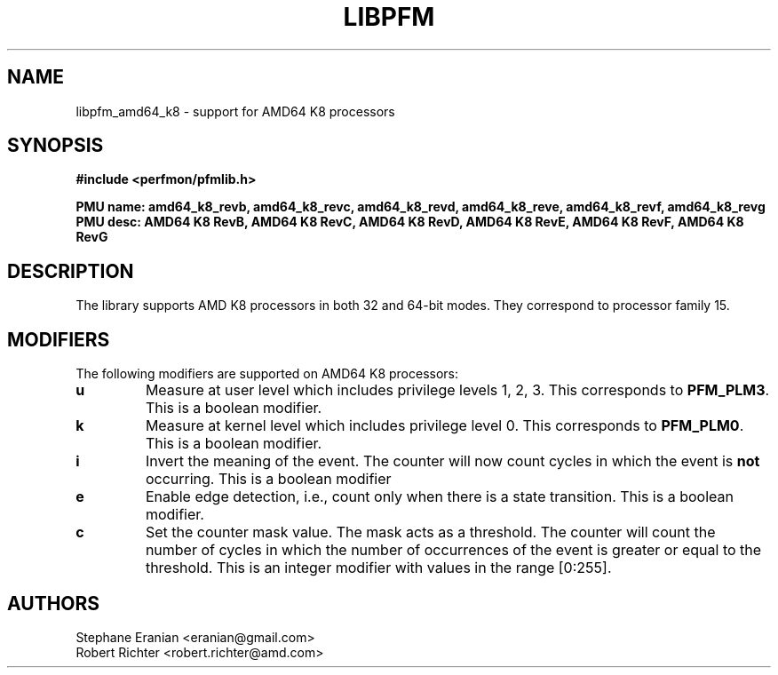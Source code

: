 .TH LIBPFM 3  "April, 2009" "" "Linux Programmer's Manual"
.SH NAME
libpfm_amd64_k8 - support for AMD64 K8 processors
.SH SYNOPSIS
.nf
.B #include <perfmon/pfmlib.h>
.sp
.B PMU name: amd64_k8_revb, amd64_k8_revc, amd64_k8_revd, amd64_k8_reve, amd64_k8_revf, amd64_k8_revg
.B PMU desc: AMD64 K8 RevB, AMD64 K8 RevC, AMD64 K8 RevD, AMD64 K8 RevE, AMD64 K8 RevF, AMD64 K8 RevG
.sp
.SH DESCRIPTION
The library supports AMD K8 processors in both 32 and 64-bit modes. They correspond
to processor family 15.

.SH MODIFIERS
The following modifiers are supported on AMD64 K8 processors:
.TP
.B u
Measure at user level which includes privilege levels 1, 2, 3. This corresponds to \fBPFM_PLM3\fR.
This is a boolean modifier.
.TP
.B k
Measure at kernel level which includes privilege level 0. This corresponds to \fBPFM_PLM0\fR.
This is a boolean modifier.
.TP
.B i
Invert the meaning of the event. The counter will now count cycles in which the event is \fBnot\fR
occurring. This is a boolean modifier
.TP
.B e
Enable edge detection, i.e., count only when there is a state transition. This is a boolean modifier.
.TP
.B c
Set the counter mask value. The mask acts as a threshold. The counter will count the number of cycles
in which the number of occurrences of the event is greater or equal to the threshold. This is an integer
modifier with values in the range [0:255].
.SH AUTHORS
.nf
Stephane Eranian <eranian@gmail.com>
Robert Richter <robert.richter@amd.com>
.if
.PP
